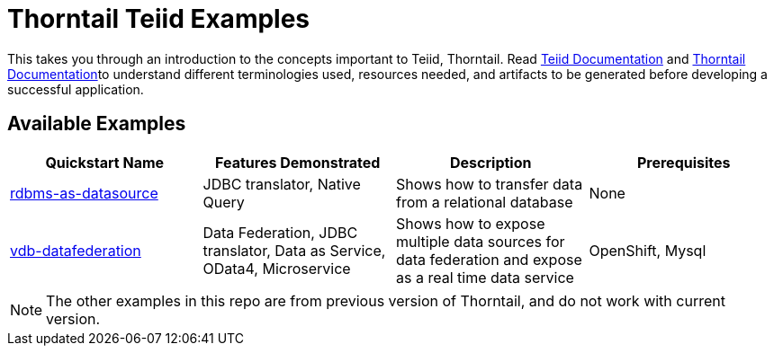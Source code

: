 = Thorntail Teiid Examples

This takes you through an introduction to the concepts important to Teiid, Thorntail. Read http://teiid.github.io/teiid-documents/master/content/[Teiid Documentation] and https://docs.thorntail.io/[Thorntail Documentation]to understand different terminologies used, resources needed, and artifacts to be generated before developing a successful application. 


== Available Examples

|===
|*Quickstart Name* |*Features Demonstrated* |*Description* |*Prerequisites*

|link:rdbms-as-datasource/README.adoc[rdbms-as-datasource]
|JDBC translator, Native Query
|Shows how to transfer data from a relational database
|None

|link:vdb-datafederation/README.adoc[vdb-datafederation]
|Data Federation, JDBC translator, Data as Service, OData4, Microservice
|Shows how to expose multiple data sources for data federation and expose as a real time data service
|OpenShift, Mysql
|===

NOTE: The other examples in this repo are from previous version of Thorntail, and do not work with current version.
